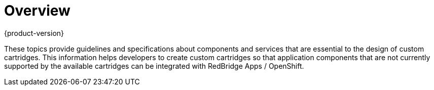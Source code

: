 = Overview
{product-version}
:data-uri:
:icons:

These topics provide guidelines and specifications about components and services that are essential to the design of custom cartridges. This information helps developers to create custom cartridges so that application components that are not currently supported by the available cartridges can be integrated with RedBridge Apps / OpenShift.
